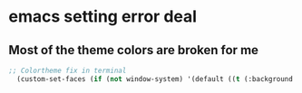 #+STYLE: <link rel="stylesheet" type="text/css" href="http://orgmode.org/org.css"/>
* emacs setting error deal
** Most of the theme colors are broken for me

#+begin_src emacs-lisp
;; Colortheme fix in terminal
  (custom-set-faces (if (not window-system) '(default ((t (:background "nil"))))))
#+end_src

